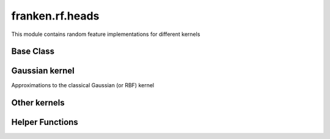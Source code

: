 ﻿franken.rf.heads
================

This module contains random feature implementations for different kernels

Base Class
----------
.. autosummary::
    :toctree: stubs
    :template: class.rst
    :nosignatures:

    franken.rf.heads.RandomFeaturesHead


Gaussian kernel
---------------
Approximations to the classical Gaussian (or RBF) kernel

.. autosummary::
    :toctree: stubs
    :template: class.rst
    :nosignatures:

    franken.rf.heads.OrthogonalRFF
    franken.rf.heads.MultiScaleOrthogonalRFF
    franken.rf.heads.BiasedOrthogonalRFF

Other kernels
-------------

.. autosummary::
    :toctree: stubs
    :template: class.rst
    :nosignatures:

    franken.rf.heads.Linear
    franken.rf.heads.RandomFeaturesHead
    franken.rf.heads.TensorSketch

Helper Functions
----------------

.. autosummary::
    :toctree: stubs
    :template: func.rst
    :nosignatures:

    franken.rf.heads.initialize_rf

